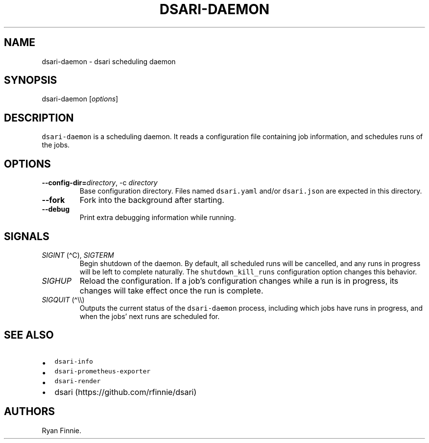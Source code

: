 .\" Automatically generated by Pandoc 2.5
.\"
.TH "DSARI\-DAEMON" "1" "" "" "dsari"
.hy
.SH NAME
.PP
dsari\-daemon \- dsari scheduling daemon
.SH SYNOPSIS
.PP
dsari\-daemon [\f[I]options\f[R]]
.SH DESCRIPTION
.PP
\f[C]dsari\-daemon\f[R] is a scheduling daemon.
It reads a configuration file containing job information, and schedules
runs of the jobs.
.SH OPTIONS
.TP
.B \-\-config\-dir=\f[I]directory\f[R], \-c \f[I]directory\f[R]
Base configuration directory.
Files named \f[C]dsari.yaml\f[R] and/or \f[C]dsari.json\f[R] are
expected in this directory.
.TP
.B \-\-fork
Fork into the background after starting.
.TP
.B \-\-debug
Print extra debugging information while running.
.SH SIGNALS
.TP
.B \f[I]SIGINT\f[R] (\[ha]C), \f[I]SIGTERM\f[R]
Begin shutdown of the daemon.
By default, all scheduled runs will be cancelled, and any runs in
progress will be left to complete naturally.
The \f[C]shutdown_kill_runs\f[R] configuration option changes this
behavior.
.TP
.B \f[I]SIGHUP\f[R]
Reload the configuration.
If a job\[cq]s configuration changes while a run is in progress, its
changes will take effect once the run is complete.
.TP
.B \f[I]SIGQUIT\f[R] (\[ha]\[rs]\[rs])
Outputs the current status of the \f[C]dsari\-daemon\f[R] process,
including which jobs have runs in progress, and when the jobs\[cq] next
runs are scheduled for.
.SH SEE ALSO
.IP \[bu] 2
\f[C]dsari\-info\f[R]
.IP \[bu] 2
\f[C]dsari\-prometheus\-exporter\f[R]
.IP \[bu] 2
\f[C]dsari\-render\f[R]
.IP \[bu] 2
dsari (https://github.com/rfinnie/dsari)
.SH AUTHORS
Ryan Finnie.
